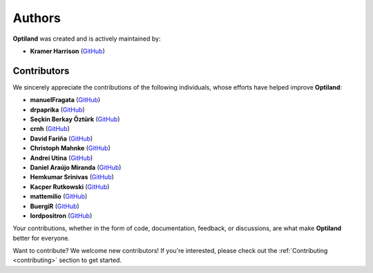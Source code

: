 Authors
=======

.. _authors:

**Optiland** was created and is actively maintained by:

- **Kramer Harrison** (`GitHub <https://github.com/HarrisonKramer>`_)

Contributors
------------

We sincerely appreciate the contributions of the following individuals, whose efforts have helped improve **Optiland**:

- **manuelFragata** (`GitHub <https://gist.github.com/manuelFragata>`_)
- **drpaprika** (`GitHub <https://github.com/drpaprika>`_)
- **Seçkin Berkay Öztürk** (`GitHub <https://github.com/SeckinBerkay>`_)
- **crnh** (`GitHub <https://github.com/crnh>`_)
- **David Fariña** (`GitHub <https://github.com/edavidfs>`_)
- **Christoph Mahnke** (`GitHub <https://github.com/xmhk>`_)
- **Andrei Utina** (`GitHub <https://github.com/AndreiUtina>`_)
- **Daniel Araújo Miranda** (`GitHub <https://github.com/mirandadam>`_)
- **Hemkumar Srinivas** (`GitHub <https://github.com/hemkumarsrinivas>`_)
- **Kacper Rutkowski** (`GitHub <https://github.com/kkrutkowski>`_)
- **mattemilio** (`GitHub <https://github.com/mattemilio>`_)
- **BuergiR** (`GitHub <https://github.com/BuergiR>`_)
- **lordpositron** (`GitHub <https://github.com/lordpositron>`_)


Your contributions, whether in the form of code, documentation, feedback, or discussions, are what make **Optiland** better for everyone.

Want to contribute?  
We welcome new contributors! If you're interested, please check out the :ref:`Contributing <contributing>` section to get started.
